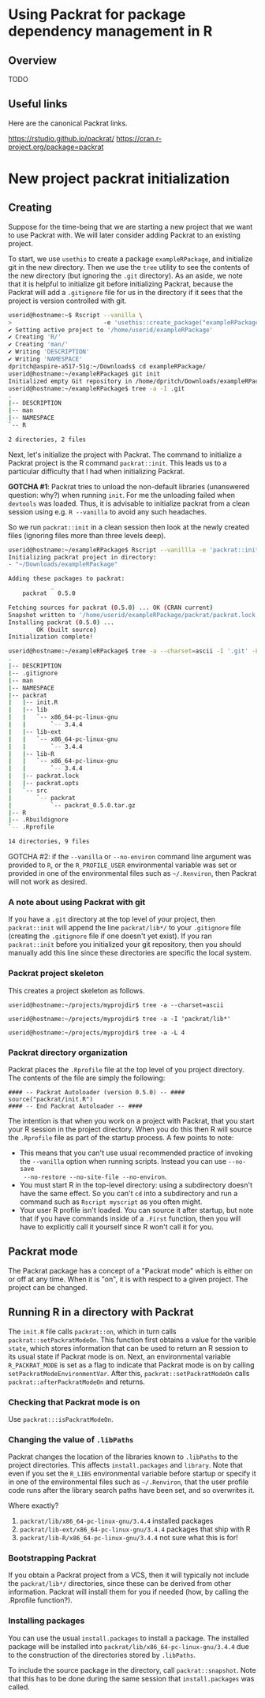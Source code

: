 * Using Packrat for package dependency management in R

** Overview

TODO




** Useful links

Here are the canonical Packrat links.

https://rstudio.github.io/packrat/
https://cran.r-project.org/package=packrat




* New project packrat initialization

** Creating

Suppose for the time-being that we are starting a new project that we want to
use Packrat with.  We will later consider adding Packrat to an existing project.

To start, we use =usethis= to create a package =exampleRPackage=, and initialize
git in the new directory.  Then we use the =tree= utility to see the contents of
the new directory (but ignoring the =.git= directory).  As an aside, we note
that it is helpful to initialize git before initializing Packrat, because the
Packrat will add a =.gitignore= file for us in the directory if it sees that the
project is version controlled with git.

#+BEGIN_SRC sh
  userid@hostname:~$ Rscript --vanilla \
  >                          -e 'usethis::create_package("exampleRPackage")'
  ✔ Setting active project to '/home/userid/exampleRPackage'
  ✔ Creating 'R/'
  ✔ Creating 'man/'
  ✔ Writing 'DESCRIPTION'
  ✔ Writing 'NAMESPACE'
  dpritch@aspire-a517-51g:~/Downloads$ cd exampleRPackage/
  userid@hostname:~/exampleRPackage$ git init
  Initialized empty Git repository in /home/dpritch/Downloads/exampleRPackage/.git/
  userid@hostname:~/exampleRPackage$ tree -a -I .git
  .
  |-- DESCRIPTION
  |-- man
  |-- NAMESPACE
  `-- R

  2 directories, 2 files
#+END_SRC

Next, let's initialize the project with Packrat.  The command to initialize a
Packrat project is the R command =packrat::init=.  This leads us to a particular
difficulty that I had when initializing Packrat.

*GOTCHA #1*: Packrat tries to unload the non-default libraries (unanswered
question: why?)  when running =init=.  For me the unloading failed when
=devtools= was loaded.  Thus, it is advisable to initialize packrat from a clean
session using e.g. =R --vanilla= to avoid any such headaches.

So we run =packrat::init= in a clean session then look at the newly created
files (ignoring files more than three levels deep).

#+BEGIN_SRC sh
  userid@hostname:~/exampleRPackage$ Rscript --vanillla -e 'packrat::init(".")'
  Initializing packrat project in directory:
  - "~/Downloads/exampleRPackage"

  Adding these packages to packrat:
              _
      packrat   0.5.0

  Fetching sources for packrat (0.5.0) ... OK (CRAN current)
  Snapshot written to '/home/userid/exampleRPackage/packrat/packrat.lock'
  Installing packrat (0.5.0) ...
          OK (built source)
  Initialization complete!

  userid@hostname:~/exampleRPackage$ tree -a --charset=ascii -I '.git' -L 4
  .
  |-- DESCRIPTION
  |-- .gitignore
  |-- man
  |-- NAMESPACE
  |-- packrat
  |   |-- init.R
  |   |-- lib
  |   |   `-- x86_64-pc-linux-gnu
  |   |       `-- 3.4.4
  |   |-- lib-ext
  |   |   `-- x86_64-pc-linux-gnu
  |   |       `-- 3.4.4
  |   |-- lib-R
  |   |   `-- x86_64-pc-linux-gnu
  |   |       `-- 3.4.4
  |   |-- packrat.lock
  |   |-- packrat.opts
  |   `-- src
  |       `-- packrat
  |           `-- packrat_0.5.0.tar.gz
  |-- R
  |-- .Rbuildignore
  `-- .Rprofile

  14 directories, 9 files
#+END_SRC











GOTCHA #2: if the =--vanilla= or =--no-environ= command line argument was
provided to =R=, or the =R_PROFILE_USER= environmental variable was set or
provided in one of the environmental files such as =~/.Renviron=, then Packrat
will not work as desired.




*** A note about using Packrat with git

If you have a =.git= directory at the top level of your project, then
=packrat::init= will append the line =packrat/lib*/= to your =.gitignore= file
(creating the =.gitignore= file if one doesn't yet exist).  If you ran
=packrat::init= before you initialized your git repository, then you should
manually add this line since these directories are specific the local system.



*** Packrat project skeleton

This creates a project skeleton as follows.


#+BEGIN_SRC shell
userid@hostname:~/projects/myprojdir$ tree -a --charset=ascii
#+END_SRC


#+BEGIN_SRC shell
userid@hostname:~/projects/myprojdir$ tree -a -I 'packrat/lib*'
#+END_SRC

#+BEGIN_SRC shell
userid@hostname:~/projects/myprojdir$ tree -a -L 4
#+END_SRC




*** Packrat directory organization

Packrat places the =.Rprofile= file at the top level of you project directory.
The contents of the file are simply the following:

#+BEGIN_SRC shell
#### -- Packrat Autoloader (version 0.5.0) -- ####
source("packrat/init.R")
#### -- End Packrat Autoloader -- ####
#+END_SRC

The intention is that when you work on a project with Packrat, that you start
your R session in the project directory.  When you do this then R will source
the =.Rprofile= file as part of the startup process.  A few points to note:

  - This means that you can't use usual recommended practice of invoking the
    =--vanilla= option when running scripts.  Instead you can use =--no-save
    --no-restore --no-site-file --no-environ=.
  - You must start R in the top-level directory: using a subdirectory
    doesn't have the same effect.  So you can't =cd= into a subdirectory and run
    a command such as =Rscript myscript= as you often might.
  - Your user R profile isn't loaded.  You can source it after startup, but note
    that if you have commands inside of a =.First= function, then you will have
    to explicitly call it yourself since R won't call it for you.



** Packrat mode

The Packrat package has a concept of a "Packrat mode" which is either on or off
at any time.  When it is "on", it is with respect to a given project.  The
project can be changed.




** Running R in a directory with Packrat

# The =init.R= file has the following section of code inside a top-level call to
# =local=.  The =libDir= variable is set in an earlier section of code to the
# location of the local version of Packrat, so for our example this is TODO.

# #+BEGIN_SRC R
# if (suppressWarnings(requireNamespace("packrat", quietly = TRUE, lib.loc = libDir))) {

#   # some code determining whether to set the variable `print.banner` to `TRUE` or `FALSE`

#   return(packrat::on(print.banner = print.banner))
# }
# #+END_SRC

The =init.R= file calls =packrat::on=, which in turn calls
=packrat::setPackratModeOn=.  This function first obtains a value for the
varible =state=, which stores information that can be used to return an R
session to its usual state if Packrat mode is on.  Next, an environmental
variable =R_PACKRAT_MODE= is set as a flag to indicate that Packrat mode is on
by calling =setPackratModeEnvironmentVar=.  After this,
=packrat::setPackratModeOn= calls =packrat::afterPackratModeOn= and returns.

*** Checking that Packrat mode is on

Use =packrat:::isPackratModeOn=.


*** Changing the value of =.libPaths=

Packrat changes the location of the libraries known to =.libPaths= to the
project directories.  This affects =install.packages= and =library=.  Note that
even if you set the =R_LIBS= environmental variable before startup or specify it
in one of the environmental files such as =~/.Renviron=, that the user profile
code runs after the library search paths have been set, and so overwrites it.

Where exactly?
  1. =packrat/lib/x86_64-pc-linux-gnu/3.4.4= installed packages
  2. =packrat/lib-ext/x86_64-pc-linux-gnu/3.4.4= packages that ship with R
  3. =packrat/lib-R/x86_64-pc-linux-gnu/3.4.4= not sure what this is for!


*** Bootstrapping Packrat

If you obtain a Packrat project from a VCS, then it will typically not include
the =packrat/lib*/= directories, since these can be derived from other
information.  Packrat will install them for you if needed (how, by calling the
.Rprofile function?).


*** Installing packages

You can use the usual =install.packages= to install a package.  The installed
package will be installed into =packrat/lib/x86_64-pc-linux-gnu/3.4.4= due to
the construction of the directories stored by =.libPaths=.

To include the source package in the directory, call =packrat::snapshot=.  Note
that this has to be done during the same session that =install.packages= was called.

